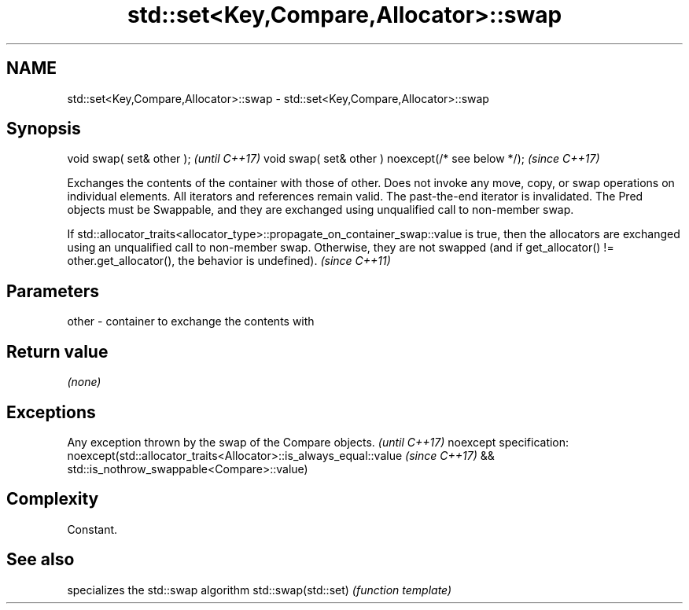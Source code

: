 .TH std::set<Key,Compare,Allocator>::swap 3 "2020.03.24" "http://cppreference.com" "C++ Standard Libary"
.SH NAME
std::set<Key,Compare,Allocator>::swap \- std::set<Key,Compare,Allocator>::swap

.SH Synopsis

void swap( set& other );                            \fI(until C++17)\fP
void swap( set& other ) noexcept(/* see below */);  \fI(since C++17)\fP

Exchanges the contents of the container with those of other. Does not invoke any move, copy, or swap operations on individual elements.
All iterators and references remain valid. The past-the-end iterator is invalidated.
The Pred objects must be Swappable, and they are exchanged using unqualified call to non-member swap.

If std::allocator_traits<allocator_type>::propagate_on_container_swap::value is true, then the allocators are exchanged using an unqualified call to non-member swap. Otherwise, they are not swapped (and if get_allocator() != other.get_allocator(), the behavior is undefined). \fI(since C++11)\fP


.SH Parameters


other - container to exchange the contents with


.SH Return value

\fI(none)\fP

.SH Exceptions


Any exception thrown by the swap of the Compare objects.          \fI(until C++17)\fP
noexcept specification:
noexcept(std::allocator_traits<Allocator>::is_always_equal::value \fI(since C++17)\fP
&& std::is_nothrow_swappable<Compare>::value)


.SH Complexity

Constant.

.SH See also


                    specializes the std::swap algorithm
std::swap(std::set) \fI(function template)\fP




